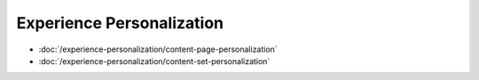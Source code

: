 Experience Personalization
==========================

-  :doc:`/experience-personalization/content-page-personalization`
-  :doc:`/experience-personalization/content-set-personalization`